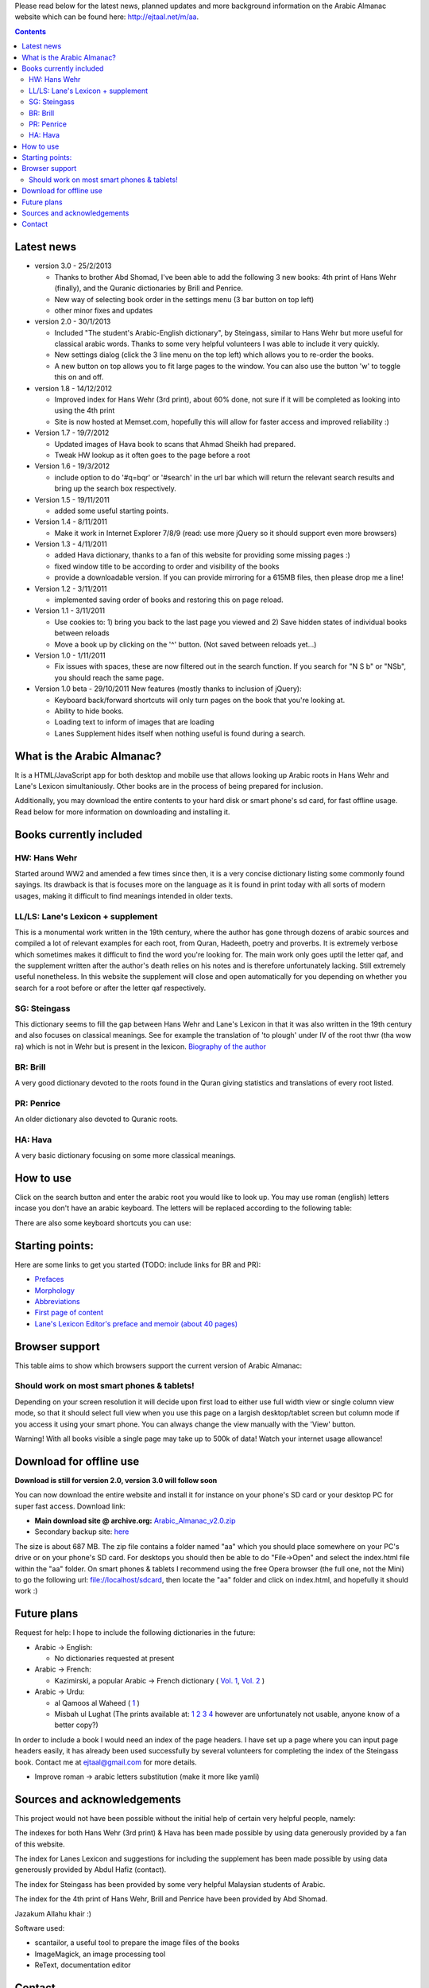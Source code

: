
Please read below for the latest news, planned updates and more
background information on the Arabic Almanac website which can be found here:
`http://ejtaal.net/m/aa <http://ejtaal.net/m/aa>`_.

.. contents::


Latest news
===========

-  version 3.0 - 25/2/2013

   -  Thanks to brother Abd Shomad, I've been able to add the following 3
      new books: 4th print of Hans Wehr (finally), and the Quranic dictionaries by Brill and Penrice.
   - New way of selecting book order in the settings menu (3 bar button on top left)
   - other minor fixes and updates

-  version 2.0 - 30/1/2013

   -  Included "The student's Arabic-English dictionary", by Steingass,
      similar to Hans Wehr but more useful for classical arabic words.
      Thanks to some very helpful volunteers I was able to include it
      very quickly.
   -  New settings dialog (click the 3 line menu on the top left) which
      allows you to re-order the books.
   -  A new button on top allows you to fit large pages to the window.
      You can also use the button 'w' to toggle this on and off.

-  version 1.8 - 14/12/2012

   -  Improved index for Hans Wehr (3rd print), about 60% done, not sure
      if it will be completed as looking into using the 4th print
   -  Site is now hosted at Memset.com, hopefully this will allow for
      faster access and improved reliability :)

-  Version 1.7 - 19/7/2012

   -  Updated images of Hava book to scans that Ahmad Sheikh had
      prepared.
   -  Tweak HW lookup as it often goes to the page before a root

-  Version 1.6 - 19/3/2012

   -  include option to do '#q=bqr' or '#search' in the url bar which
      will return the relevant search results and bring up the search
      box respectively.

-  Version 1.5 - 19/11/2011

   -  added some useful starting points.

-  Version 1.4 - 8/11/2011

   -  Make it work in Internet Explorer 7/8/9 (read: use more jQuery so
      it should support even more browsers)

-  Version 1.3 - 4/11/2011

   -  added Hava dictionary, thanks to a fan of this website for
      providing some missing pages :)
   -  fixed window title to be according to order and visibility of the
      books
   -  provide a downloadable version. If you can provide mirroring for a
      615MB files, then please drop me a line!

-  Version 1.2 - 3/11/2011

   -  implemented saving order of books and restoring this on page
      reload.

-  Version 1.1 - 3/11/2011

   -  Use cookies to: 1) bring you back to the last page you viewed and
      2) Save hidden states of individual books between reloads
   -  Move a book up by clicking on the '^' button. (Not saved between
      reloads yet...)

-  Version 1.0 - 1/11/2011

   -  Fix issues with spaces, these are now filtered out in the search
      function. If you search for "N S b" or "NSb", you should reach the
      same page.

-  Version 1.0 beta - 29/10/2011 New features (mostly thanks to
   inclusion of jQuery):

   -  Keyboard back/forward shortcuts will only turn pages on the book
      that you're looking at.
   -  Ability to hide books.
   -  Loading text to inform of images that are loading
   -  Lanes Supplement hides itself when nothing useful is found during
      a search.

What is the Arabic Almanac?
===========================

It is a HTML/JavaScript app for both desktop and mobile use that allows
looking up Arabic roots in Hans Wehr and Lane's Lexicon simultaniously.
Other books are in the process of being prepared for inclusion.

Additionally, you may download the entire contents to your hard disk or
smart phone's sd card, for fast offline usage. Read below for more
information on downloading and installing it.

Books currently included
========================

HW: Hans Wehr
-------------

Started around WW2 and amended a few times since then, it is a very
concise dictionary listing some commonly found sayings. Its drawback is
that is focuses more on the language as it is found in print today with
all sorts of modern usages, making it difficult to find meanings
intended in older texts.

LL/LS: Lane's Lexicon + supplement
----------------------------------

This is a monumental work written in the 19th century, where the author
has gone through dozens of arabic sources and compiled a lot of relevant
examples for each root, from Quran, Hadeeth, poetry and proverbs. It is
extremely verbose which sometimes makes it difficult to find the
word you're looking for. The main work only goes uptil the letter qaf,
and the supplement written after the author's death relies on his notes
and is therefore unfortunately lacking. Still extremely useful
nonetheless. In this website the supplement will close and open
automatically for you depending on whether you search for a root before
or after the letter qaf respectively.

SG: Steingass
-------------

This dictionary seems to fill the gap between Hans Wehr and Lane's
Lexicon in that it was also written in the 19th century and also focuses
on classical meanings. See for example the translation of 'to plough'
under IV of the root thwr (tha wow ra) which is not in Wehr but is
present in the lexicon. `Biography of the
author <http://en.wikipedia.org/wiki/Francis_Joseph_Steingass>`_

BR: Brill
---------
A very good dictionary devoted to the roots found in the Quran giving statistics and translations of every root listed.

PR: Penrice
-----------
An older dictionary also devoted to Quranic roots.

HA: Hava
--------

A very basic dictionary focusing on some more classical meanings.

How to use
==========

Click on the search button and enter the arabic root you would like to
look up. You may use roman (english) letters incase you don't have an
arabic keyboard. The letters will be replaced according to the following
table:

.. raw:: html

   <pre>
   Double letters:
   th -> "ث"       gh -> "غ"
   kh -> "خ"       sh -> "ش"
   dh -> "ذ"

   Different cases:
   d -> "د"        t -> "ت"
   D -> "ض"        T -> "ط"
   z -> "ز"        h -> "ه"
   Z -> "ظ"        H -> "ح"
   s -> "س"
   S -> "ص"

   All other "normal" letters:
   a -> "ا"        q -> "ق"   
   b -> "ب"        k -> "ك"
   j -> "ج"        l -> "ل"
   7 -> "ح"        m -> "م"
   r -> "ر"        n -> "ن"
   E, e or 3 -> "ع"   w -> "و"
   f -> "ف"        y -> "ي"
   v -> "ث"        x -> "خ"
   </pre>

There are also some keyboard shortcuts you can use:

.. raw:: html

   <pre>
   search (find): f
   switch between column and full page view: v
   make pages fit to window: w

   The following keys only apply for the book you're currently looking at:
   back 1 page: left arrow, d or z
   forward 1 page: right arrow, g or x
   </pre>

Starting points:
================

Here are some links to get you started (TODO: include links for BR and PR):

-  `Prefaces <aa.html#HW=5,LL=1_6,LS=2,HA=11,LS_HIDE,SG=6>`_
-  `Morphology <aa.html#HW=13,LL=1_29,LS=2,HA=19,LS_HIDE>`_
-  `Abbreviations <aa.html#HW=16,LL=1_30,LS=2,HA=20,LS_HIDE>`_
-  `First page of content <aa.html#HW=19,LL=1_38,LS=3,HA=21,SG=20>`_
-  `Lane's Lexicon Editor's preface and memoir (about 40
   pages) <aa.html#HW=5,LL=5_5,LS=2,HA=11,HW_HIDE,LS_HIDE,HA_HIDE,SG_HIDE>`_

Browser support
===============

This table aims to show which browsers support the current version of
Arabic Almanac:

.. raw:: html

   <pre>
   |Browser                 |Website works? |Comments
   +------------------------+---------------+-----------
   |Opera (Desktop)         |Yes            |Main browser for testing|
   |Opera Mobile            |Yes            |Should work on any smart phone/tablet on which Opera Mobile can run|
   |Opera Mini              |No             |This site relies heavily on JavaScript, which Opera Mini doesn't support very well. Some things may work, |but most of it won't.|
   |Google Chrome           |Yes            |Seems to work ok.|
   |Firefox (desktop)       |Yes            |Seems to work ok.|
   |Firefox mobile (beta)   |Yes            |Confirmed as working.|
   |Android default browser |Yes            |Seems to work ok now.|
   |Internet Explorer 7/8/9 |Yes            |Seems to work ok now.|
   +------------------------+---------------+--------------
   </pre>

Should work on most smart phones & tablets!
-------------------------------------------

Depending on your screen resolution it will decide upon first load to
either use full width view or single column view mode, so that it should
select full view when you use this page on a largish desktop/tablet
screen but column mode if you access it using your smart phone. You can
always change the view manually with the 'View' button.

.. raw:: html

   <p>

Warning! With all books visible a single page may take up to 500k of
data! Watch your internet usage allowance!

Download for offline use
========================

**Download is still for version 2.0, version 3.0 will follow soon**

You can now download the entire website and install it for instance on
your phone's SD card or your desktop PC for super fast access. Download
link:

-  **Main download site @ archive.org:**
   `Arabic\_Almanac\_v2.0.zip <http://ia700803.us.archive.org/2/items/ArabicAlmanac/Arabic_Almanac_v2.0.zip>`_
-  Secondary backup site: `here <../Arabic_Almanac_v2.0.zip>`_\ 

The size is about 687 MB. The zip file contains a folder named "aa"
which you should place somewhere on your PC's drive or on your phone's
SD card. For desktops you should then be able to do "File->Open" and
select the index.html file within the "aa" folder. On smart phones &
tablets I recommend using the free Opera browser (the full one, not the
Mini) to go the following url:
`file://localhost/sdcard <file://localhost/sdcard>`_, then locate the
"aa" folder and click on index.html, and hopefully it should work :)

Future plans
============

Request for help:
I hope to include the following dictionaries in the future:

-  Arabic -> English:

   - No dictionaries requested at present

-  Arabic -> French:

   -  Kazimirski, a popular Arabic -> French dictionary ( `Vol.
      1 <http://archive.org/details/dictionnairearab01bibeuoft>`_, `Vol.
      2 <http://archive.org/details/dictionnairearab02bibeuoft>`_ )

-  Arabic -> Urdu:

   -  al Qamoos al Waheed (
      `1 <http://archive.org/details/Alqamoos-Ul-Waheed>`_ )
   -  Misbah ul Lughat (The prints available at:
      `1 <http://archive.org/details/MisbahUlLughat_part1>`_
      `2 <http://archive.org/details/MisbahUlLughat_part22>`_
      `3 <http://archive.org/details/MisbahUlLughat-com>`_
      `4 <http://archive.org/details/misbah-ul-lughat>`_ however are
      unfortunately not usable, anyone know of a better copy?)

In order to include a book I would need an index of the page headers. I
have set up a page where you can input page headers easily, it has
already been used successfully by several volunteers for completing the
index of the Steingass book. Contact me at ejtaal@gmail.com for more
details.

-  Improve roman -> arabic letters substitution (make it more like
   yamli)

Sources and acknowledgements
============================

This project would not have been possible without the initial help of
certain very helpful people, namely:

The indexes for both Hans Wehr (3rd print) & Hava has been made possible
by using data generously provided by a fan of this website.

The index for Lanes Lexicon and suggestions for including the supplement
has been made possible by using data generously provided by Abdul Hafiz
(contact).

The index for Steingass has been provided by some very helpful Malaysian
students of Arabic.

The index for the 4th print of Hans Wehr, Brill and Penrice have been provided by Abd Shomad.

Jazakum Allahu khair :)

Software used:

-  scantailor, a useful tool to prepare the image files of the books
-  ImageMagick, an image processing tool
-  ReText, documentation editor

Contact
=======

-  My email: `ejtaal@gmail.com <mailto:ejtaal@gmail.com>`_
-  Project hosted at: `GitHub <https://github.com/ejtaal/aa>`_

© 2013 by Abdurahman Erik Taal

License: GNU GPL v3.
